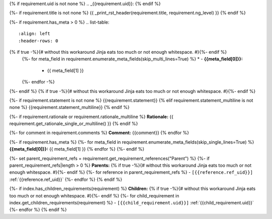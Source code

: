 {% if requirement.uid is not none %}
.. _{{requirement.uid}}:
{% endif %}

{%- if requirement.title is not none %}
{{ _print_rst_header(requirement.title, requirement.ng_level) }}
{% endif %}

{%- if requirement.has_meta > 0 %}
.. list-table::
    :align: left
    :header-rows: 0
{% if true -%}{# without this workaround Jinja eats too much or not enough whitespace. #}{%- endif %}
    {%- for meta_field in requirement.enumerate_meta_fields(skip_multi_lines=True) %}
    * - **{{meta_field[0]}}:**
      - {{ meta_field[1] }}
    {%- endfor -%}
{%- endif %}
{% if true -%}{# without this workaround Jinja eats too much or not enough whitespace. #}{%- endif %}

{%- if requirement.statement is not none %}
{{requirement.statement}}
{% elif requirement.statement_multiline is not none %}
{{requirement.statement_multiline}}
{% endif %}

{%- if requirement.rationale or requirement.rationale_multiline %}
**Rationale:** {{ requirement.get_rationale_single_or_multiline() }}
{% endif %}

{%- for comment in requirement.comments %}
**Comment:** {{comment}}
{% endfor %}

{%- if requirement.has_meta %}
{%- for meta_field in requirement.enumerate_meta_fields(skip_single_lines=True) %}
**{{meta_field[0]}}:**
{{ meta_field[1] }}
{% endfor %}
{%- endif %}

{%- set parent_requirement_refs = requirement.get_requirement_references("Parent") %}
{%- if parent_requirement_refs|length > 0 %}
**Parents:**
{% if true -%}{# without this workaround Jinja eats too much or not enough whitespace. #}{%- endif %}
{%- for reference in parent_requirement_refs %}
- ``[{{reference.ref_uid}}]`` :ref:`{{reference.ref_uid}}`
{%- endfor %}
{% endif %}

{%- if index.has_children_requirements(requirement) %}
**Children:**
{% if true -%}{# without this workaround Jinja eats too much or not enough whitespace. #}{%- endif %}
{%- for child_requirement in index.get_children_requirements(requirement) %}
- ``[{{child_requirement.uid}}]`` :ref:`{{child_requirement.uid}}`
{%- endfor %}
{% endif %}
